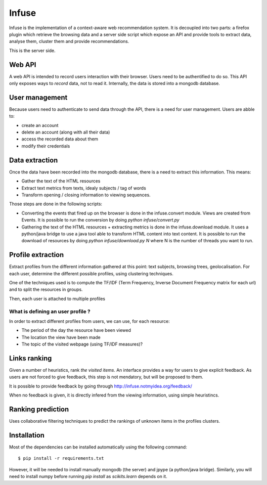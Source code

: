 Infuse
######

Infuse is the implementation of a context-aware web recommendation system. It
is decoupled into two parts: a firefox plugin which retrieve the browsing
data and a server side script which expose an API and provide tools to extract
data, analyse them, cluster them and provide recommendations.

This is the server side.

Web API
=======

A web API is intended to record users interaction with their browser. Users
need to be authentified to do so. This API only exposes ways to *record* data,
not to read it. Internally, the data is stored into a mongodb database.

User management
===============

Because users need to authenticate to send data through the API, there is
a need for user management. Users are abble to:

* create an account
* delete an account (along with all their data)
* access the recorded data about them
* modify their credentials

Data extraction
===============

Once the data have been recorded into the mongodb database, there is a need to
extract this information. This means:

* Gather the text of the HTML resources
* Extract text metrics from texts, idealy subjects / tag of words
* Transform opening / closing information to viewing sequences.

Those steps are done in the following scripts:

* Converting the events that fired up on the browser is done in the
  infuse.convert module. Views are created from Events. It is possible to run
  the conversion by doing `python infuse/convert.py`
* Gathering the text of the HTML resources + extracting metrics is done in the
  infuse.download module. It uses a python/java bridge to use a java tool able
  to transform HTML content into text content. It is possible to run the
  download of resources by doing `python infuse/download.py N` where N is the
  number of threads you want to run.


Profile extraction
==================

Extract profiles from the different information gathered at this point: text
subjects, browsing trees, geolocalisation. For each  user, determine the
different possible profiles, using clustering techniques.

One of the techniques used is to compute the TF/IDF (Term Frequency, Inverse
Document Frequency matrix for each url) and to split the resources in groups.

Then, each user is attached to multiple profiles

What is defining an user profile ?
----------------------------------

In order to extract different profiles from users, we can use, for each
resource:

* The period of the day the resource have been viewed
* The location the view have been made
* The topic of the visited webpage (using TF/IDF measures)?

Links ranking
=============

Given a number of heuristics, rank *the visited items*. An interface provides
a way for users to give explicit feedback. As users are not forced to give
feedback, this step is not mendatory, but will be proposed to them.

It is possible to provide feedback by going through
http://infuse.notmyidea.org/feedback/

When no feedback is given, it is directly infered from the viewing information,
using simple heuristincs.

Ranking prediction
==================

Uses collaborative filtering techniques to predict the rankings of unknown
items in the profiles clusters.

Installation
============

Most of the dependencies can be installed automatically using the following
command::

    $ pip install -r requirements.txt

However, it will be needed to install manually mongodb (the server) and jpype 
(a python/java bridge). Similarly, you will need to install numpy before 
running `pip install` as `scikits.learn` depends on it.
